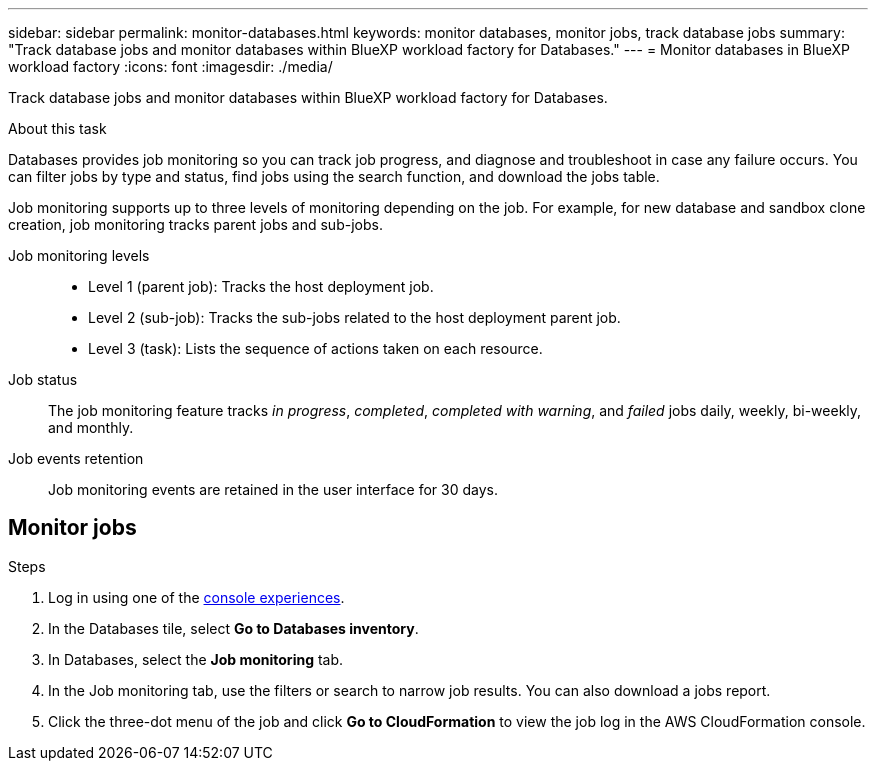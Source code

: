 ---
sidebar: sidebar
permalink: monitor-databases.html 
keywords: monitor databases, monitor jobs, track database jobs
summary: "Track database jobs and monitor databases within BlueXP workload factory for Databases."  
---
= Monitor databases in BlueXP workload factory
:icons: font
:imagesdir: ./media/

[.lead]
Track database jobs and monitor databases within BlueXP workload factory for Databases. 

.About this task 
Databases provides job monitoring so you can track job progress, and diagnose and troubleshoot in case any failure occurs. You can filter jobs by type and status, find jobs using the search function, and download the jobs table.

Job monitoring supports up to three levels of monitoring depending on the job. For example, for new database and sandbox clone creation, job monitoring tracks parent jobs and sub-jobs.  

Job monitoring levels::: 

* Level 1 (parent job): Tracks the host deployment job.
* Level 2 (sub-job): Tracks the sub-jobs related to the host deployment parent job. 
* Level 3 (task): Lists the sequence of actions taken on each resource.

Job status:::
The job monitoring feature tracks _in progress_, _completed_, _completed with warning_, and _failed_ jobs daily, weekly, bi-weekly, and monthly. 

Job events retention:::
Job monitoring events are retained in the user interface for 30 days. 

== Monitor jobs

.Steps
. Log in using one of the link:https://docs.netapp.com/us-en/workload-setup-admin/console-experiences.html[console experiences^].
. In the Databases tile, select *Go to Databases inventory*.
. In Databases, select the *Job monitoring* tab. 
. In the Job monitoring tab, use the filters or search to narrow job results. You can also download a jobs report. 
. Click the three-dot menu of the job and click *Go to CloudFormation* to view the job log in the AWS CloudFormation console.  

